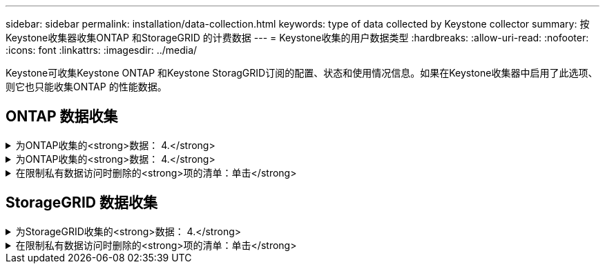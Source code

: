 ---
sidebar: sidebar 
permalink: installation/data-collection.html 
keywords: type of data collected by Keystone collector 
summary: 按Keystone收集器收集ONTAP 和StorageGRID 的计费数据 
---
= Keystone收集的用户数据类型
:hardbreaks:
:allow-uri-read: 
:nofooter: 
:icons: font
:linkattrs: 
:imagesdir: ../media/


[role="lead"]
Keystone可收集Keystone ONTAP 和Keystone StoragGRID订阅的配置、状态和使用情况信息。如果在Keystone收集器中启用了此选项、则它也只能收集ONTAP 的性能数据。



== ONTAP 数据收集

.为ONTAP收集的<strong>数据： 4.</strong>
[%collapsible]
====
以下列表是为ONTAP 收集的容量消耗数据的代表性示例：

* 集群
+
** 集群UUID
** 集群名称
** 序列号
** 位置(基于ONTAP 集群中的值输入)
** 联系方式
** version


* 节点
+
** 序列号
** Node name


* Volumes
+
** Aggregate name
** 卷名称
** 卷实例UUID
** IsCloneVolume标志
** IsFlexGroup成分卷标志
** isSpaceEnforcementLogical标志
** IsSpaceReportingLogical标志
** 逻辑空间已用字节时间
** PercentSnapshotSpace
** PerformanceTierInactiveUserData
** PerformanceTierInactiveUserDataPercent
** QoSAdaptivePolicyGroup名称
** QoSPolicyGroup名称
** Size
** 已用
** 物理使用
** SizeUsedBySnapshots
** Type
** VolumeStyle扩展
** Vserver name
** isvsRoot标志


* SVM
+
** VserverName
** VserverUUID
** 子类型


* 存储聚合
+
** 存储类型
** Aggregate name
** 聚合UUID


* 聚合对象存储
+
** ObjectStoreName
** ObjectStoreUUID
** ProviderType
** Aggregate name


* 克隆卷
+
** FlexClone
** Size
** 已用
** vserver
** Type
** 父卷
** ParentVserver
** 等成分卷
** SplitEssite
** State
** FlexCloneUsedPercent


* 存储 LUN
+
** LUN UUID
** LUN 名称
** Size
** 已用
** isReserved标志
** 已申请标志
** 逻辑单元名称
** QoSPolicyUUID
** QoSPolicyName
** 卷UUID
** 卷名称
** SVMUUID
** SVM 名称


* 存储卷
+
** 卷实例UUID
** 卷名称
** SVMName
** SVMUUID
** QoSPolicyUUID
** QoSPolicyName
** 容量层占用空间
** 性能层占用空间
** 总占用空间
** 层策略
** IsProtected标志
** IsDestination标志
** 已用
** 物理使用
** CloneParentUUID
** 逻辑空间已用字节时间


* QoS 策略组
+
** PolicyGroup
** QoSPolicyUUID
** 最大吞吐量
** 最小吞吐量
** 最大ThroughputIOPS
** 最大ThroughputMBps
** 最小ThroughputIOPS
** 最小ThroughputMBps
** IsSharred标志


* ONTAP 自适应QoS策略组
+
** QoSPolicyName
** QoSPolicyUUID
** PeakIOPS
** PeakIOPSAllocation
** 绝对最小IOPS
** 已指定IOPS
** ExpectedIOPSAllocation
** 块大小


* 占用空间
+
** vserver
** Volume
** 总占用空间
** VolumeBlocksFooprintBin0
** VolumeBlocksFooprintBin1


* MetroCluster 集群
+
** 集群UUID
** 集群名称
** 远程集群UUID
** RemoteCluserName
** 本地配置状态
** RemoteConfiguration状态
** 模式


* 收集器的可观察性指标
+
** 收集时间
** 已查询Active IQ Unified Manager API端点
** 响应时间
** 记录数
** AIQUMInstance IP
** CollectorInstance ID




====
.为ONTAP收集的<strong>数据： 4.</strong>
[%collapsible]
====
以下列表是为ONTAP 收集的性能数据的代表性示例：

* 集群名称
* 集群UUID
* 对象ID
* 卷名称
* 卷实例UUID
* vserver
* VserverUUID
* 节点串行
* ONTAPVersion
* AIQUM版本
* 聚合
* 聚合UUID
* ResourceKey
* 时间戳
* IOPSPerTb
* 延迟
* 读取延迟
* 写入MBps
* QoSMinThroughputLatency
* QoSNBladeLatency
* UsedHeadRoom
* CacheMissRatio
* 其他延迟
* QoSAgregateLatency
* IOPS
* QoSNetworkLetency
* 可用操作
* 写入延迟
* QoSCSPOICY延迟
* QoSClusterInterconnectLatency
* 其他MBps
* QoSCopLatency
* QoSDBlade延迟
* 利用率
* 读取IOPS
* MBps
* 其他IOPS
* QoSPolicyGroupLatency
* 读取MBps
* QoSSyncSnapmirrorLatency
* 写入IOPS


====
.在限制私有数据访问时删除的<strong>项的清单：单击</strong>
[%collapsible]
====
如果在Keystone收集器上启用了*删除私有数据*选项、则不会为ONTAP 提供以下使用信息。默认情况下，此选项处于启用状态。

* 集群名称
* 集群位置
* 集群联系人
* 节点名称
* Aggregate name
* 卷名称
* QoSAdaptivePolicyGroup名称
* QoSPolicyGroup名称
* Vserver name
* 存储LUN名称
* Aggregate name
* 逻辑单元名称
* SVM 名称
* AIQUMInstance IP
* FlexClone
* RemoteClusterName


====


== StorageGRID 数据收集

.为StorageGRID收集的<strong>数据： 4.</strong>
[%collapsible]
====
以下列表是的代表性示例 `Logical Data` 为StorageGRID 收集：

* StorageGRID ID
* 帐户 ID
* 帐户名称
* 帐户配额字节
* Bucket Name
* 存储分段对象计数
* 存储分段数据字节


以下列表是的代表性示例 `Physical Data` 为StorageGRID 收集：

* StorageGRID ID
* 节点 ID
* 站点ID
* 站点名称
* 实例
* StorageGRID 存储利用率字节数
* StorageGRID 存储利用率元数据字节


====
.在限制私有数据访问时删除的<strong>项的清单：单击</strong>
[%collapsible]
====
如果在Keystone收集器上启用了*删除私有数据*选项、则不会为StorageGRID 提供以下使用信息。默认情况下，此选项处于启用状态。

* 帐户名称
* BucketName
* 站点名称
* 实例/NodeName


====